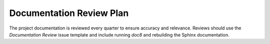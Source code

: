 =========================
Documentation Review Plan
=========================

The project documentation is reviewed every quarter to ensure accuracy and
relevance. Reviews should use the `Documentation Review` issue template and
include running `doc8` and rebuilding the Sphinx documentation.

